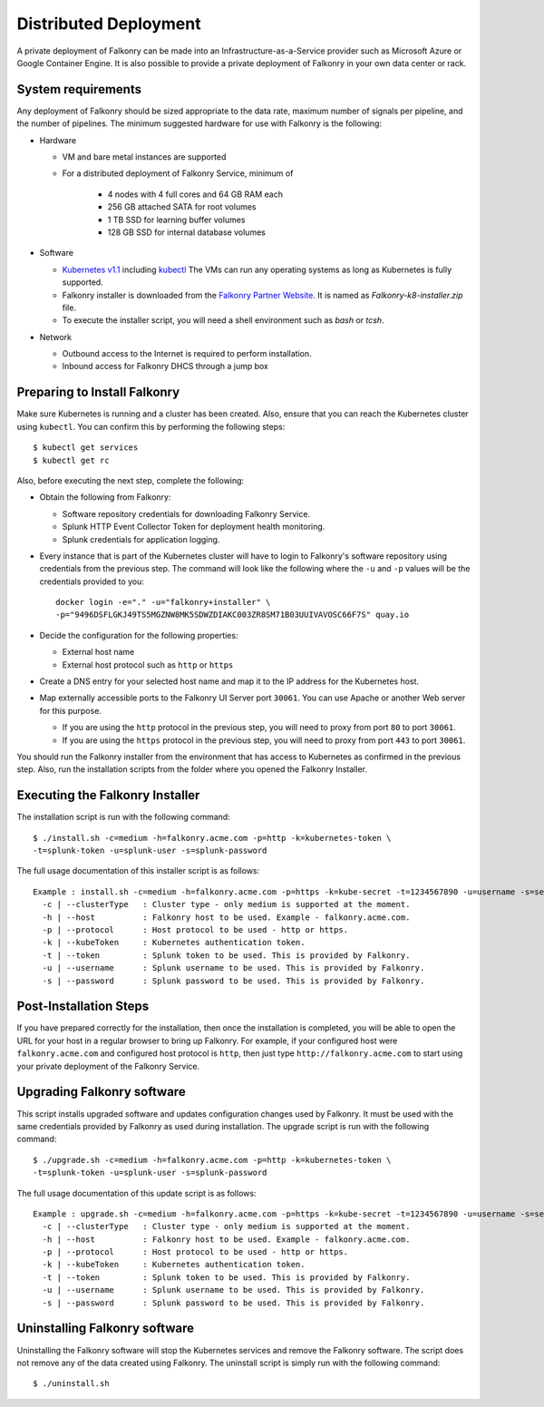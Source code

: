 Distributed Deployment
======================

A private deployment of Falkonry can be made into an Infrastructure-as-a-Service provider
such as Microsoft Azure or Google Container Engine. It is also possible to provide a 
private deployment of Falkonry in your own data center or rack.

System requirements
-------------------

Any deployment of Falkonry should be sized appropriate to the data rate, maximum number
of signals per pipeline, and the number of pipelines. The minimum suggested hardware for
use with Falkonry is the following:

- Hardware 

  - VM and bare metal instances are supported
  - For a distributed deployment of Falkonry Service, minimum of

      - 4 nodes with 4 full cores and 64 GB RAM each
      - 256 GB attached SATA for root volumes
      - 1 TB SSD for learning buffer volumes
      - 128 GB SSD for internal database volumes

- Software 

  - `Kubernetes v1.1 <http://kubernetes.io/v1.1/gs-custom.html>`_ including 
    `kubectl <http://kubernetes.io/v1.0/docs/user-guide/kubectl/kubectl.html>`_
    The VMs can run any operating systems as long as Kubernetes is fully supported.
  - Falkonry installer is downloaded from the `Falkonry Partner Website <http://falkonry.com/partners>`_. It is 
    named as `Falkonry-k8-installer.zip` file. 
  - To execute the installer script, you will need a shell environment such as `bash` or `tcsh`.  
  
- Network
 
  - Outbound access to the Internet is required to perform installation.
  - Inbound access for Falkonry DHCS through a jump box

Preparing to Install Falkonry
-----------------------------

Make sure Kubernetes is running and a cluster has been created. Also, ensure that you can
reach the Kubernetes cluster using ``kubectl``. You can confirm this by performing the 
following steps::

  $ kubectl get services
  $ kubectl get rc

Also, before executing the next step, complete the following:
  
- Obtain the following from Falkonry:

  - Software repository credentials for downloading Falkonry Service.
  - Splunk HTTP Event Collector Token for deployment health monitoring.
  - Splunk credentials for application logging.

- Every instance that is part of the Kubernetes cluster will have to login to Falkonry's
  software repository using credentials from the previous step. The command will look like
  the following where the ``-u`` and ``-p`` values will be the credentials provided to you::
  
    docker login -e="." -u="falkonry+installer" \
    -p="9496DSFLGKJ49TS5MGZNW8MK5SDWZDIAKC003ZR8SM71B03UUIVAVOSC66F7S" quay.io
- Decide the configuration for the following properties:

  - External host name
  - External host protocol such as ``http`` or ``https``

- Create a DNS entry for your selected host name and map it to the IP address for the
  Kubernetes host.
  
- Map externally accessible ports to the Falkonry UI Server port ``30061``. You can use 
  Apache or another Web server for this purpose.

  - If you are using the ``http`` protocol in the previous step, you will need to proxy
    from port ``80`` to port ``30061``. 
  - If you are using the ``https`` protocol in the previous step, you will need to proxy
    from port ``443`` to port ``30061``. 

You should run the Falkonry installer from the environment that has access to Kubernetes
as confirmed in the previous step. Also, run the installation scripts from the folder 
where you opened the Falkonry Installer.

Executing the Falkonry Installer
--------------------------------

The installation script is run with the following command::

  $ ./install.sh -c=medium -h=falkonry.acme.com -p=http -k=kubernetes-token \
  -t=splunk-token -u=splunk-user -s=splunk-password
  
The full usage documentation of this installer script is as follows::

  Example : install.sh -c=medium -h=falkonry.acme.com -p=https -k=kube-secret -t=1234567890 -u=username -s=secret
    -c | --clusterType   : Cluster type - only medium is supported at the moment.
    -h | --host          : Falkonry host to be used. Example - falkonry.acme.com.
    -p | --protocol      : Host protocol to be used - http or https.
    -k | --kubeToken     : Kubernetes authentication token.
    -t | --token         : Splunk token to be used. This is provided by Falkonry.
    -u | --username      : Splunk username to be used. This is provided by Falkonry.
    -s | --password      : Splunk password to be used. This is provided by Falkonry.

Post-Installation Steps
-----------------------

If you have prepared correctly for the installation, then once the installation is 
completed, you will be able to open the URL for your host in a regular browser to bring up
Falkonry. For example, if your configured host were ``falkonry.acme.com`` and configured 
host protocol is ``http``, then just type ``http://falkonry.acme.com`` to start using
your private deployment of the Falkonry Service.

Upgrading Falkonry software
---------------------------

This script installs upgraded software and updates configuration changes used by Falkonry.
It must be used with the same credentials provided by Falkonry as used during installation.
The upgrade script is run with the following command::

  $ ./upgrade.sh -c=medium -h=falkonry.acme.com -p=http -k=kubernetes-token \
  -t=splunk-token -u=splunk-user -s=splunk-password

The full usage documentation of this update script is as follows::

  Example : upgrade.sh -c=medium -h=falkonry.acme.com -p=https -k=kube-secret -t=1234567890 -u=username -s=secret
    -c | --clusterType   : Cluster type - only medium is supported at the moment.
    -h | --host          : Falkonry host to be used. Example - falkonry.acme.com.
    -p | --protocol      : Host protocol to be used - http or https.
    -k | --kubeToken     : Kubernetes authentication token.
    -t | --token         : Splunk token to be used. This is provided by Falkonry.
    -u | --username      : Splunk username to be used. This is provided by Falkonry.
    -s | --password      : Splunk password to be used. This is provided by Falkonry.

Uninstalling Falkonry software
------------------------------

Uninstalling the Falkonry software will stop the Kubernetes services and remove the Falkonry software.
The script does not remove any of the data created using Falkonry. The uninstall script is simply run 
with the following command::

  $ ./uninstall.sh
